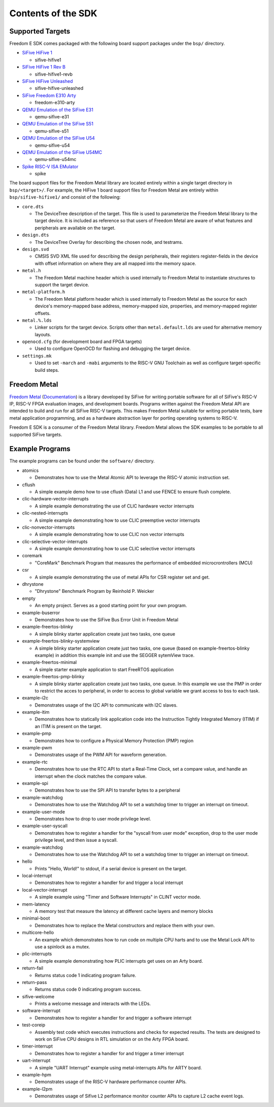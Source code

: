 Contents of the SDK
===================

Supported Targets
-----------------

Freedom E SDK comes packaged with the following board support packages under the
``bsp/`` directory.

- `SiFive HiFive 1 <https://www.sifive.com/boards/hifive1>`_

  - sifive-hifive1

- `SiFive HiFive 1 Rev B <https://www.sifive.com/boards/hifive1-rev-b>`_

  - sifive-hifive1-revb

- `SiFive HiFive Unleashed <https://www.sifive.com/boards/hifive-unleashed>`_

  - sifive-hifive-unleashed

- `SiFive Freedom E310 Arty <https://github.com/sifive/freedom>`_

  - freedom-e310-arty

- `QEMU Emulation of the SiFive E31 <https://github.com/sifive/freedom-tools>`_

  - qemu-sifive-e31

- `QEMU Emulation of the SiFive S51 <https://github.com/sifive/freedom-tools>`_

  - qemu-sifive-s51

- `QEMU Emulation of the SiFive U54 <https://github.com/sifive/freedom-tools>`_

  - qemu-sifive-u54

- `QEMU Emulation of the SiFive U54MC <https://github.com/sifive/freedom-tools>`_

  - qemu-sifive-u54mc

- `Spike RISC-V ISA EMulator <https://github.com/riscv/riscv-isa-sim>`_

  - spike

The board support files for the Freedom Metal library are located entirely
within a single target directory in ``bsp/<target>/``. For example, the HiFive 1
board support files for Freedom Metal are entirely within ``bsp/sifive-hifive1/``
and consist of the following:

* ``core.dts``

  - The DeviceTree description of the target. This file is used to parameterize
    the Freedom Metal library to the target device. It is included as reference
    so that users of Freedom Metal are aware of what features and peripherals
    are available on the target.

* ``design.dts``

  - The DeviceTree Overlay for describing the chosen node, and testrams.

* ``design.svd``

  - CMSIS SVD XML file used for describing the design peripherals, their
    registers register-fields in the device with offset information on where
    they are all mapped into the memory space.

* ``metal.h``

  - The Freedom Metal machine header which is used internally to Freedom Metal
    to instantiate structures to support the target device.

* ``metal-platform.h``

  - The Freedom Metal platform header which is used internally to Freedom Metal
    as the source for each device's memory-mapped base address, memory-mapped
    size, properties, and memory-mapped register offsets.

* ``metal.%.lds``

  - Linker scripts for the target device. Scripts other than ``metal.default.lds``
    are used for alternative memory layouts.

* ``openocd.cfg`` (for development board and FPGA targets)

  - Used to configure OpenOCD for flashing and debugging the target device.

* ``settings.mk``

  - Used to set ``-march`` and ``-mabi`` arguments to the RISC-V GNU Toolchain
    as well as configure target-specific build steps.

Freedom Metal
-------------

`Freedom Metal <https://github.com/sifive/freedom-metal>`_
(`Documentation <https://sifive.github.io/freedom-metal-docs/index.html>`_)
is a library developed by SiFive for writing portable software for all of SiFive's
RISC-V IP, RISC-V FPGA evaluation images, and development boards. Programs written
against the Freedom Metal API are intended to build and run for all SiFive RISC-V
targets. This makes Freedom Metal suitable for writing portable tests, bare metal
application programming, and as a hardware abstraction layer for porting
operating systems to RISC-V.

Freedom E SDK is a consumer of the Freedom Metal library. Freedom Metal allows the
SDK examples to be portable to all supported SiFive targets.

Example Programs
----------------

The example programs can be found under the ``software/`` directory.

- atomics

  - Demonstrates how to use the Metal Atomic API to leverage the RISC-V atomic
    instruction set.

- cflush

  - A simple example demo how to use cflush (Data) L1 and use FENCE to ensure flush
    complete. 

- clic-hardware-vector-interrupts

  - A simple example demonstrating the use of CLIC hardware vector interrupts

- clic-nested-interrupts

  - A simple example demonstrating how to use CLIC preemptive vector interrupts

- clic-nonvector-interrupts

  - A simple example demonstrating how to use CLIC non vector interrupts

- clic-selective-vector-interrupts

  - A simple example demonstrating how to use CLIC selective vector interrupts

- coremark

  - "CoreMark" Benchmark Program that measures the performance of embedded
    microcrontrollers (MCU)

- csr

  - A simple example demonstrating the use of metal APIs for CSR register set
    and get.

- dhrystone

  - "Dhrystone" Benchmark Program by Reinhold P. Weicker

- empty

  - An empty project. Serves as a good starting point for your own program.

- example-buserror

  - Demonstrates how to use the SiFive Bus Error Unit in Freedom Metal

- example-freertos-blinky

  - A simple blinky starter application create just two tasks, one queue

- example-freertos-blinky-systemview

  - A simple blinky starter application create just two tasks, one queue
    (based on example-freertos-blinky example) in addition this example
    init and use the SEGGER sytemView trace.

- example-freertos-minimal

  - A simple starter example application to start FreeRTOS application

- example-freertos-pmp-blinky

  - A simple blinky starter application create just two tasks, one queue.
    In this example we use the PMP in order to restrict the acces to peripheral,
    in order to access to global variable we grant access to bss to each task.

- example-i2c

  - Demonstrates usage of the I2C API to communicate with I2C slaves.

- example-itim

  - Demonstrates how to statically link application code into the Instruction
    Tightly Integrated Memory (ITIM) if an ITIM is present on the target.

- example-pmp

  - Demonstrates how to configure a Physical Memory Protection (PMP) region

- example-pwm

  - Demonstrates usage of the PWM API for waveform generation.

- example-rtc

  - Demonstrates how to use the RTC API to start a Real-Time Clock, set a compare
    value, and handle an interrupt when the clock matches the compare value.

- example-spi

  - Demonstrates how to use the SPI API to transfer bytes to a peripheral
    
- example-watchdog

  - Demonstrates how to use the Watchdog API to set a watchdog timer to trigger an
    interrupt on timeout.

- example-user-mode

  - Demonstrates how to drop to user mode privilege level.

- example-user-syscall

  - Demonstrates how to register a handler for the "syscall from user mode" exception,
    drop to the user mode privilege level, and then issue a syscall.

- example-watchdog

  - Demonstrates how to use the Watchdog API to set a watchdog timer to trigger an
    interrupt on timeout.

- hello

  - Prints "Hello, World!" to stdout, if a serial device is present on the target.

- local-interrupt

  - Demonstrates how to register a handler for and trigger a local interrupt

- local-vector-interrupt

  - A simple example using "Timer and Software Interrupts" in CLINT vector mode.

- mem-latency

  - A memory test that measure the latency at different cache layers and memory blocks

- minimal-boot

  - Demonstrates how to replace the Metal constructors and replace them with your own.

- multicore-hello

  - An example which demonstrates how to run code on multiple CPU harts and to use
    the Metal Lock API to use a spinlock as a mutex.

- plic-interrupts
  
  - A simple example demonstrating how PLIC interrupts get uses on an Arty board.

- return-fail

  - Returns status code 1 indicating program failure.

- return-pass

  - Returns status code 0 indicating program success.

- sifive-welcome

  - Prints a welcome message and interacts with the LEDs.

- software-interrupt

  - Demonstrates how to register a handler for and trigger a software interrupt

- test-coreip

  - Assembly test code which executes instructions and checks for expected results.
    The tests are designed to work on SiFive CPU designs in RTL simulation or on the
    Arty FPGA board.

- timer-interrupt

  - Demonstrates how to register a handler for and trigger a timer interrupt

- uart-interrupt

  - A simple "UART Interrupt" example using metal-interrupts APIs for ARTY board.

- example-hpm

  - Demonstrates usage of the RISC-V hardware performance counter APIs.

- example-l2pm

  - Demonstrates usage of Sifive L2 performance monitor counter APIs to capture L2 cache event logs.
